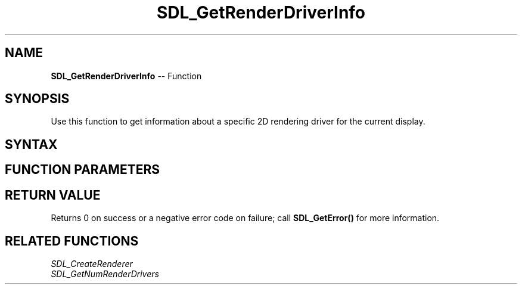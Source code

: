 .TH SDL_GetRenderDriverInfo 3 "2018.10.07" "https://github.com/haxpor/sdl2-manpage" "SDL2"
.SH NAME
\fBSDL_GetRenderDriverInfo\fR -- Function

.SH SYNOPSIS
Use this function to get information about a specific 2D rendering driver for the current display.

.SH SYNTAX
.TS
tab(:) allbox;
a.
T{
.nf
int SDL_GetRenderDriverInfo(int                 index,
                            SDL_RendererInfo*   info)
.fi
T}
.TE

.SH FUNCTION PARAMETERS
.TS
tab(:) allbox;
ab l.
index:T{
the index of the driver to query information about
T}
info:T{
an \fBSDL_RendererInfo\fR structure to be filled with information on the rendering driver
T}
.TE

.SH RETURN VALUE
Returns 0 on success or a negative error code on failure; call \fBSDL_GetError()\fR for more information.

.SH RELATED FUNCTIONS
\fISDL_CreateRenderer
.br
\fISDL_GetNumRenderDrivers
